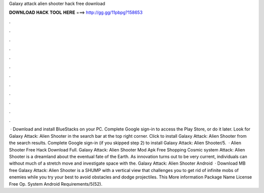 Galaxy attack alien shooter hack free download

𝐃𝐎𝐖𝐍𝐋𝐎𝐀𝐃 𝐇𝐀𝐂𝐊 𝐓𝐎𝐎𝐋 𝐇𝐄𝐑𝐄 ===> http://gg.gg/11pbpg?158653

.

.

.

.

.

.

.

.

.

.

.

.

 · Download and install BlueStacks on your PC. Complete Google sign-in to access the Play Store, or do it later. Look for Galaxy Attack: Alien Shooter in the search bar at the top right corner. Click to install Galaxy Attack: Alien Shooter from the search results. Complete Google sign-in (if you skipped step 2) to install Galaxy Attack: Alien Shooter/5.  · Alien Shooter Free Hack Download Full. Galaxy Attack: Alien Shooter Mod Apk Free Shopping Cosmic system Attack: Alien Shooter is a dreamland about the eventual fate of the Earth. As innovation turns out to be very current, individuals can without much of a stretch move and investigate space with the. Galaxy Attack: Alien Shooter Android   · Download MB free Galaxy Attack: Alien Shooter is a SHUMP with a vertical view that challenges you to get rid of infinite mobs of enemies while you try your best to avoid obstacles and dodge projectiles. This More information Package Name  License Free Op. System Android Requirements/5(52).